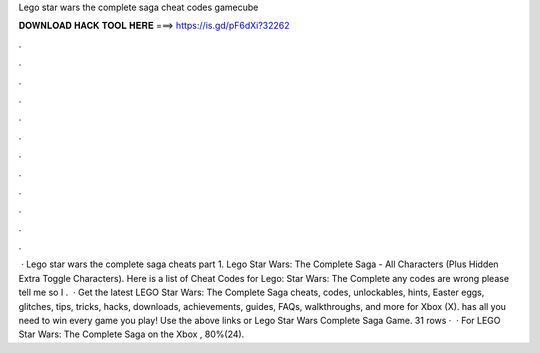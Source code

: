 Lego star wars the complete saga cheat codes gamecube

𝐃𝐎𝐖𝐍𝐋𝐎𝐀𝐃 𝐇𝐀𝐂𝐊 𝐓𝐎𝐎𝐋 𝐇𝐄𝐑𝐄 ===> https://is.gd/pF6dXi?32262

.

.

.

.

.

.

.

.

.

.

.

.

 · Lego star wars the complete saga cheats part 1. Lego Star Wars: The Complete Saga - All Characters (Plus Hidden Extra Toggle Characters). Here is a list of Cheat Codes for Lego: Star Wars: The Complete  any codes are wrong please tell me so I .  · Get the latest LEGO Star Wars: The Complete Saga cheats, codes, unlockables, hints, Easter eggs, glitches, tips, tricks, hacks, downloads, achievements, guides, FAQs, walkthroughs, and more for Xbox (X).  has all you need to win every game you play! Use the above links or Lego Star Wars Complete Saga Game. 31 rows ·  · For LEGO Star Wars: The Complete Saga on the Xbox , 80%(24).